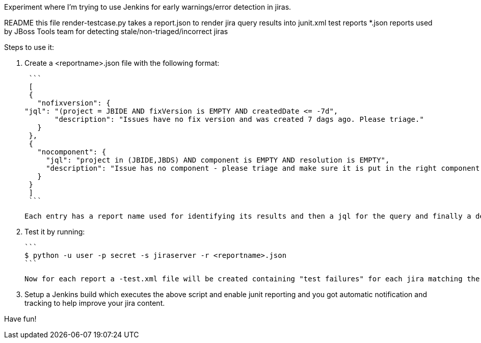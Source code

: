 Experiment where I'm trying to use Jenkins for early warnings/error detection in jiras.

README     	     this file
render-testcase.py   takes a report.json to render jira query results into junit.xml test reports   
*.json               reports used by JBoss Tools team for detecting stale/non-triaged/incorrect jiras

Steps to use it:

1. Create a <reportname>.json file with the following format:

  ```
  [
  {
    "nofixversion": {
	"jql": "(project = JBIDE AND fixVersion is EMPTY AND createdDate <= -7d",
        "description": "Issues have no fix version and was created 7 dags ago. Please triage."
    }
  },
  {
    "nocomponent": {
      "jql": "project in (JBIDE,JBDS) AND component is EMPTY AND resolution is EMPTY",
      "description": "Issue has no component - please triage and make sure it is put in the right component or set of components."
    }
  }
  ]
  ```
  
  Each entry has a report name used for identifying its results and then a jql for the query and finally a description which is added to each jira "error" message.
  
2. Test it by running:

   ```
   $ python -u user -p secret -s jiraserver -r <reportname>.json
   ```

   Now for each report a -test.xml file will be created containing "test failures" for each jira matching the result.

3. Setup a Jenkins build which executes the above script and enable junit reporting and you got automatic notification and tracking to help improve your jira content.

Have fun! 
